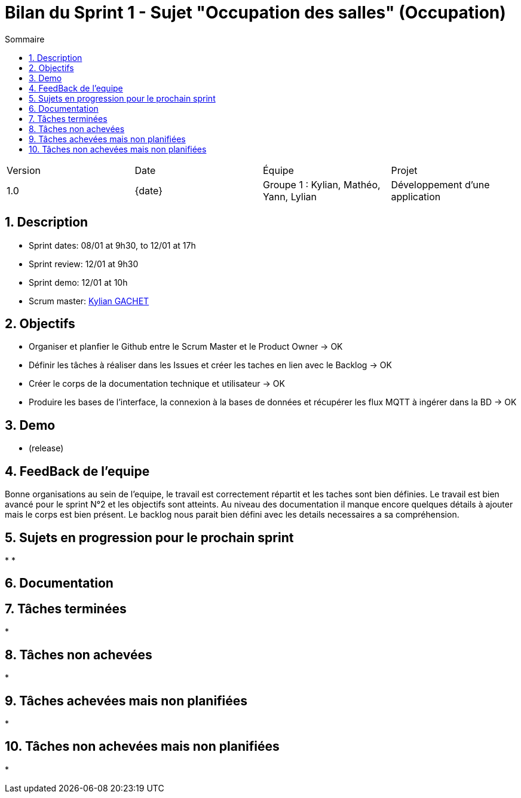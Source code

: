 = Bilan du Sprint 1 - Sujet "Occupation des salles" (Occupation)
:toc:
:toc-title: Sommaire
//:toc: preamble
:toclevels: 5
:sectnums:
:sectnumlevels: 5
:date: {date}

:Entreprise: Groupe 1
:Equipe:  

[cols="4"]
|===
|Version | Date | Équipe | Projet
|1.0 | {date} | Groupe 1 : Kylian, Mathéo, Yann, Lylian | Développement d'une application
|=== 

== Description

* Sprint dates: 08/01 at 9h30, to 12/01 at 17h
* Sprint review: 12/01 at 9h30
* Sprint demo: 12/01 at 10h
* Scrum master: https://github.com/Iamkylian[Kylian GACHET]

== Objectifs

* Organiser et planfier le Github entre le Scrum Master et le Product Owner -> OK
* Définir les tâches à réaliser dans les Issues et créer les taches en lien avec le Backlog -> OK
* Créer le corps de la documentation technique et utilisateur -> OK
* Produire les bases de l'interface, la connexion à la bases de données et récupérer les flux MQTT à ingérer dans la BD -> OK

== Demo

* (release)

== FeedBack de l'equipe

Bonne organisations au sein de l'equipe, le travail est correctement répartit et les taches sont bien définies.
Le travail est bien avancé pour le sprint N°2 et les objectifs sont atteints.
Au niveau des documentation il manque encore quelques détails à ajouter mais le corps est bien présent.
Le backlog nous parait bien défini avec les details necessaires a sa compréhension.

== Sujets en progression pour le prochain sprint

* 
* 

== Documentation

== Tâches terminées

* 

== Tâches non achevées

* 

== Tâches achevées mais non planifiées

* 

== Tâches non achevées mais non planifiées

*
